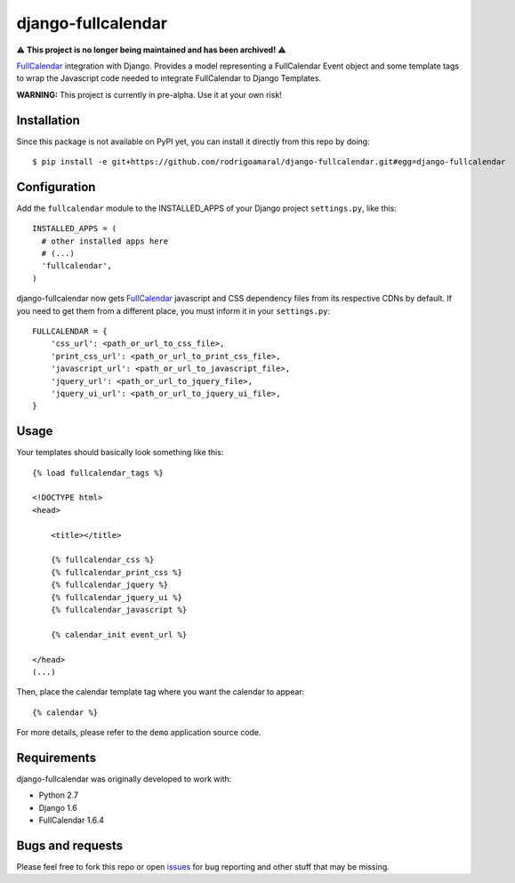 ===================
django-fullcalendar
===================

⚠ **This project is no longer being maintained and has been archived!** ⚠

FullCalendar_ integration with Django. Provides a model representing a FullCalendar Event object and some template tags to wrap the Javascript code needed to integrate FullCalendar to Django Templates.

**WARNING:** This project is currently in pre-alpha. Use it at your own risk!

Installation
------------

Since this package is not available on PyPI yet, you can install it directly from this repo by doing:

::

  $ pip install -e git+https://github.com/rodrigoamaral/django-fullcalendar.git#egg=django-fullcalendar

Configuration
-------------

Add the ``fullcalendar`` module to the INSTALLED_APPS of your Django project ``settings.py``, like this:

::

  INSTALLED_APPS = (
    # other installed apps here
    # (...)
    'fullcalendar',
  )
  
django-fullcalendar now gets FullCalendar_ javascript and CSS dependency files from its respective CDNs by default. If you need to get them from a different place, you must inform it in your ``settings.py``:

::

  FULLCALENDAR = {
      'css_url': <path_or_url_to_css_file>,
      'print_css_url': <path_or_url_to_print_css_file>,
      'javascript_url': <path_or_url_to_javascript_file>,
      'jquery_url': <path_or_url_to_jquery_file>,
      'jquery_ui_url': <path_or_url_to_jquery_ui_file>,
  }

Usage
-----

Your templates should basically look something like this:

::

  {% load fullcalendar_tags %}

  <!DOCTYPE html>
  <head>    

      <title></title>

      {% fullcalendar_css %} 
      {% fullcalendar_print_css %} 
      {% fullcalendar_jquery %}
      {% fullcalendar_jquery_ui %} 
      {% fullcalendar_javascript %}
        
      {% calendar_init event_url %}

  </head>
  (...)

Then, place the calendar template tag where you want the calendar to appear:

::
  
  {% calendar %}

For more details, please refer to the ``demo`` application source code.

Requirements
------------

django-fullcalendar was originally developed to work with:

- Python 2.7
- Django 1.6
- FullCalendar 1.6.4

Bugs and requests
-----------------

Please feel free to fork this repo or open issues_ for bug reporting and other stuff that may be missing.

.. _FullCalendar: http://arshaw.com/fullcalendar/
.. _issues: http://github.com/rodrigoamaral/django-fullcalendar/issues
